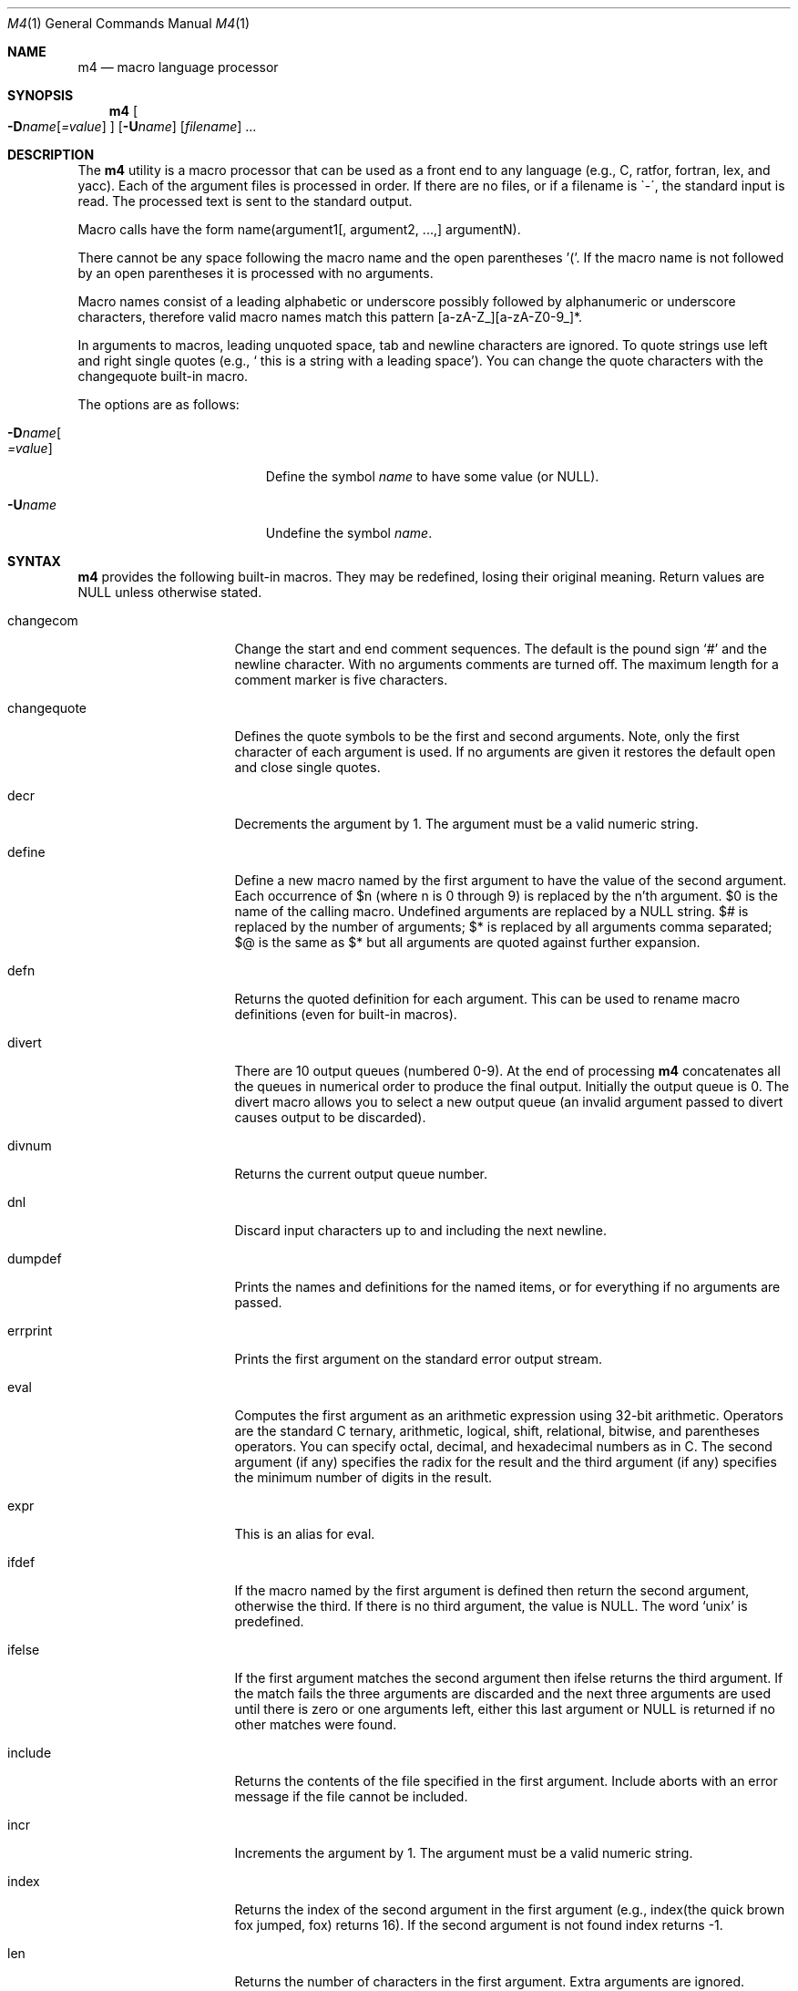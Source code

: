 .\"
.\"	@(#) $FreeBSD$
.\"
.Dd January 26, 1993
.Dt M4 1
.Os
.Sh NAME
.Nm m4
.Nd macro language processor
.Sh SYNOPSIS
.Nm m4
.Oo
.Fl D Ns Ar name Ns Op Ar =value
.Oc
.Op Fl U Ns Ar name
.Op Ar filename 
\|.\|.\|.
.Sh DESCRIPTION
The
.Nm m4
utility is a macro processor that can be used as a front end to any
language (e.g., C, ratfor, fortran, lex, and yacc).
Each of the argument files is processed in order.
If there are no files, or if a filename is \`-\', the standard input is read.
The processed text is sent to the standard output.
.Pp
Macro calls have the form name(argument1[, argument2, ...,] argumentN).
.Pp
There cannot be any space following the macro name and the open
parentheses '('.  If the macro name is not followed by an open
parentheses it is processed with no arguments.
.Pp
Macro names consist of a leading alphabetic or underscore
possibly followed by alphanumeric or underscore characters, therefore
valid macro names match this pattern [a-zA-Z_][a-zA-Z0-9_]*.
.Pp
In arguments to macros, leading unquoted space, tab and newline
characters are ignored.  To quote strings use left and right single
quotes (e.g., ` this is a string with a leading space').  You can change
the quote characters with the changequote built-in macro.
.Pp
The options are as follows:
.Bl -tag -width "-Dname[=value]xxx"
.It Fl D Ns Ar name Ns Oo
.Ar =value
.Oc
Define the symbol
.Ar name
to have some value (or NULL).
.It Fl "U" Ns Ar "name"
Undefine the symbol
.Ar name .
.El
.Sh SYNTAX
.Nm m4
provides the following built-in macros.  They may be
redefined, losing their original meaning.
Return values are NULL unless otherwise stated.
.Bl -tag -width changequotexxx
.It changecom
Change the start and end comment sequences.  The default is
the pound sign `#' and the newline character.  With no arguments
comments are turned off.  The maximum length for a comment marker is
five characters.
.It changequote
Defines the quote symbols to be the first and second arguments.
Note, only the first character of each argument is used.  If no arguments are
given it restores the default open and close single quotes.
.It decr
Decrements the argument by 1.  The argument must be a valid numeric string.
.It define
Define a new macro named by the first argument to have the
value of the second argument.  Each occurrence of $n (where n
is 0 through 9) is replaced by the n'th argument.  $0 is the name
of the calling macro.  Undefined arguments are replaced by a
NULL string.  $# is replaced by the number of arguments; $*
is replaced by all arguments comma separated; $@ is the same
as $* but all arguments are quoted against further expansion.
.It defn
Returns the quoted definition for each argument.  This can be used to rename
macro definitions (even for built-in macros).
.It divert
There are 10 output queues (numbered 0-9).
At the end of processing
.Nm m4
concatenates all the queues in numerical order to produce the
final output.  Initially the output queue is 0.  The divert
macro allows you to select a new output queue (an invalid argument
passed to divert causes output to be discarded).
.It divnum
Returns the current output queue number.
.It dnl
Discard input characters up to and including the next newline.
.It dumpdef
Prints the names and definitions for the named items, or for everything
if no arguments are passed.
.It errprint
Prints the first argument on the standard error output stream.
.It eval
Computes the first argument as an arithmetic expression using 32-bit
arithmetic.  Operators are the standard C ternary, arithmetic, logical,
shift, relational, bitwise, and parentheses operators.  You can specify
octal, decimal, and hexadecimal numbers as in C.  The second argument (if
any) specifies the radix for the result and the third argument (if
any) specifies the minimum number of digits in the result.
.It expr
This is an alias for eval.
.It ifdef
If the macro named by the first argument is defined then return the second
argument, otherwise the third.  If there is no third argument,
the value is NULL.  The word `unix' is predefined.
.It ifelse
If the first argument matches the second argument then ifelse returns
the third argument.  If the match fails the three arguments are
discarded and the next three arguments are used until there is
zero or one arguments left, either this last argument or NULL is
returned if no other matches were found.
.It include
Returns the contents of the file specified in the first argument.
Include aborts with an error message if the file cannot be included.
.It incr
Increments the argument by 1.  The argument must be a valid numeric string.
.It index
Returns the index of the second argument in the first argument (e.g.,
index(the quick brown fox jumped, fox) returns 16).  If the second
argument is not found index returns -1.
.It len
Returns the number of characters in the first argument.  Extra arguments
are ignored.
.It m4exit
Immediately exits with the return value specified by the first argument,
0 if none.
.It m4wrap
Allows you to define what happens at the final EOF, usually for cleanup
purposes (e.g., m4wrap("cleanup(tempfile)") causes the macro cleanup to
invoked after all other processing is done.)
.It maketemp
Translates the string XXXXX in the first argument with the current process
ID leaving other characters alone.  This can be used to create unique
temporary file names.
.It paste
Includes the contents of the file specified by the first argument without
any macro processing.  Aborts with an error message if the file cannot be
included.
.It popdef
Restores the pushdef'ed definition for each argument.
.It pushdef
Takes the same arguments as define, but it saves the definition on a
stack for later retrieval by popdef.
.It shift
Returns all but the first argument, the remaining arguments are
quoted and pushed back with commas in between.  The quoting
nullifies the effect of the extra scan that will subsequently be
performed.
.It sinclude
Similar to include, except it ignores any errors.
.It spaste
Similar to paste, except it ignores any errors.
.It substr
Returns a substring of the first argument starting at the offset specified
by the second argument and the length specified by the third argument.
If no third argument is present it returns the rest of the string.
.It syscmd
Passes the first argument to the shell.  Nothing is returned.
.It sysval
Returns the return value from the last syscmd.
.It translit
Transliterate the characters in the first argument from the set
given by the second argument to the set given by the third.  You cannot
use
.Xr tr 1
style abbreviations.
.It undefine
Removes the definition for the macro specified by the first argument.
.It undivert
Flushes the named output queues (or all queues if no arguments).
.It unix
A pre-defined macro for testing the OS platform.
.El
.Sh AUTHORS
.An Ozan Yigit Aq oz@sis.yorku.ca
and
.An Richard A. O'Keefe Aq ok@goanna.cs.rmit.OZ.AU
